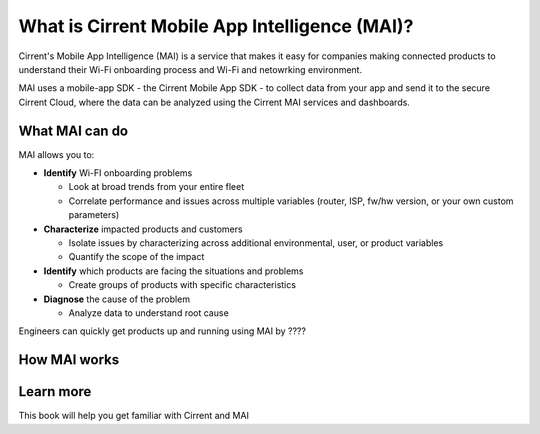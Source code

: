 What is Cirrent Mobile App Intelligence (MAI)?
------------------------------------------------

Cirrent's Mobile App Intelligence (MAI) is a service that makes it easy
for companies making connected products to understand their Wi-Fi onboarding process and
Wi-Fi and netowrking environment.

MAI uses a mobile-app SDK - the Cirrent Mobile App SDK - to collect data from your app and send
it to the secure Cirrent Cloud, where the data can be analyzed using the Cirrent MAI services and dashboards.

What MAI can do
^^^^^^^^^^^^^^^^^

MAI allows you to:

* **Identify** Wi-FI onboarding problems

  * Look at broad trends from your entire fleet

  * Correlate performance and issues across multiple variables (router, ISP, fw/hw version, or your own custom parameters)

* **Characterize** impacted products and customers

  * Isolate issues by characterizing across additional environmental, user, or product variables

  * Quantify the scope of the impact

* **Identify** which products are facing the situations and problems

  * Create groups of products with specific characteristics

* **Diagnose** the cause of the problem

  * Analyze data to understand root cause

Engineers can quickly get products up and running using MAI by ????


How MAI works
^^^^^^^^^^^^^^^

Learn more
^^^^^^^^^^^^

This book will help you get familiar with Cirrent and MAI
